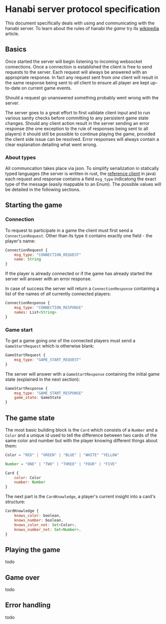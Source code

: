 * Hanabi server protocol specification
This document specifically deals with using and communicating with the hanabi server.
To learn about the rules of hanabi /the game/ try its [[https://en.wikipedia.org/wiki/Hanabi_(card_game)][wikipedia]] article.

** Basics
Once started the server will begin listening to incoming websocket connections. Once a connection
is established the client is free to send requests to the server. Each request will always be answered
with an appropriate response. In fact any request sent from /one/ client will result in the same response
being sent to /all/ client to ensure all player are kept up-to-date on current game events.

Should a request go unanswered something probably went wrong with the server.

The server goes to a great effort to first validate client input and to run various sanity checks before
committing to any persistent game state changes. Should any client action result in the server sending an error
response (the one exception to the rule of responses being sent to all players) it should still be possible to
continue playing the game, provided the client side issue can be resolved. Error responses will always contain a
clear explanation detailing what went wrong.

*** About types

All communcation takes place via json. To simplify serialization in statically typed languages (the server is written
in rust, the [[https://github.com/BalazsAtWork/HanabiFX][reference client]] in java) each request and response contains a field ~msg_type~ indicatong
the exact type of the message (easily mappable to an Enum). The possible values will be detailed in the following
sections.

** Starting the game
*** Connection
To request to participate in a game the client must first send a ~ConnectionRequest~.
Other than its type it contains exactly one field - the player's name:

#+BEGIN_SRC js
  ConnectionRequest {
      msg_type: "CONNECTION_REQUEST"
      name: String
  }
#+END_SRC

If the player is already connected or if the game has already started the server will answer
with an error response.

In case of success the server will return a ~ConnectionResponse~ containing a list of the names
of /all/ currently connected players:

#+BEGIN_SRC js
  ConnectionResponse {
      msg_type: "CONNECTION_RESPONSE"
      names: List<String>
  }
#+END_SRC

*** Game start
 To get a game going /one/ of the connected players must send a ~GameStartRequest~ which is otherwise
 blank:

#+BEGIN_SRC js
  GameStartRequest {
      msg_type: "GAME_START_REQUEST"
  }
#+END_SRC

The server will answer with a ~GameStartResponse~ containing the initial game state (explained in the next section):

#+BEGIN_SRC js
  GameStartResponse {
      msg_type: "GAME_START_RESPONSE"
      game_state: GameState
  }
#+END_SRC

** The game state
The most basic building block is the ~Card~ which consists of a ~Number~ and a ~Color~ and a unique id
used to tell the difference between two cards of the same color and number but with the player knowing
different things about them:

#+BEGIN_SRC js
  Color = "RED" | "GREEN" | "BLUE" | "WHITE" "YELLOW"

  Number = "ONE" | "TWO" | "THREE" | "FOUR" | "FIVE"

  Card {
      color: Color
      number: Number
  }
#+END_SRC

 The next part is the ~CardKnowledge~, a player's current insight into a card's structure:

 #+BEGIN_SRC js
   CardKnowledge {
       knows_color: boolean,
       knows_number: boolean,
       knows_color_not: Set<Color>,
       knows_number_not: Set<Number>,
   }
 #+END_SRC

** Playing the game
todo
** Game over
todo
** Error handling
todo
